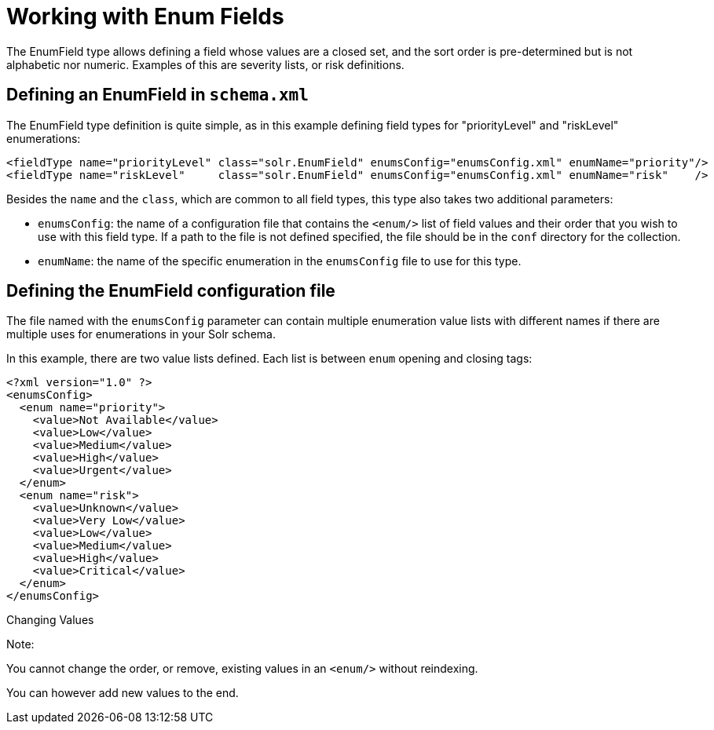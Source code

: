 Working with Enum Fields
========================
:page-shortname: working-with-enum-fields
:page-permalink: working-with-enum-fields.html

The EnumField type allows defining a field whose values are a closed set, and the sort order is pre-determined but is not alphabetic nor numeric. Examples of this are severity lists, or risk definitions.

[[WorkingwithEnumFields-DefininganEnumFieldinschema.xml]]
== Defining an EnumField in `schema.xml`

The EnumField type definition is quite simple, as in this example defining field types for "priorityLevel" and "riskLevel" enumerations:

[source,xml]
----
<fieldType name="priorityLevel" class="solr.EnumField" enumsConfig="enumsConfig.xml" enumName="priority"/>
<fieldType name="riskLevel"     class="solr.EnumField" enumsConfig="enumsConfig.xml" enumName="risk"    />
----

Besides the `name` and the `class`, which are common to all field types, this type also takes two additional parameters:

* `enumsConfig`: the name of a configuration file that contains the `<enum/>` list of field values and their order that you wish to use with this field type. If a path to the file is not defined specified, the file should be in the `conf` directory for the collection.
* `enumName`: the name of the specific enumeration in the `enumsConfig` file to use for this type.

[[WorkingwithEnumFields-DefiningtheEnumFieldconfigurationfile]]
== Defining the EnumField configuration file

The file named with the `enumsConfig` parameter can contain multiple enumeration value lists with different names if there are multiple uses for enumerations in your Solr schema.

In this example, there are two value lists defined. Each list is between `enum` opening and closing tags:

[source,xml]
----
<?xml version="1.0" ?>
<enumsConfig>
  <enum name="priority">
    <value>Not Available</value>
    <value>Low</value>
    <value>Medium</value>
    <value>High</value>
    <value>Urgent</value>   
  </enum>
  <enum name="risk">
    <value>Unknown</value>
    <value>Very Low</value>
    <value>Low</value>
    <value>Medium</value>
    <value>High</value>
    <value>Critical</value> 
  </enum>
</enumsConfig>
----

Changing Values

Note:

You cannot change the order, or remove, existing values in an `<enum/>` without reindexing.

You can however add new values to the end.

